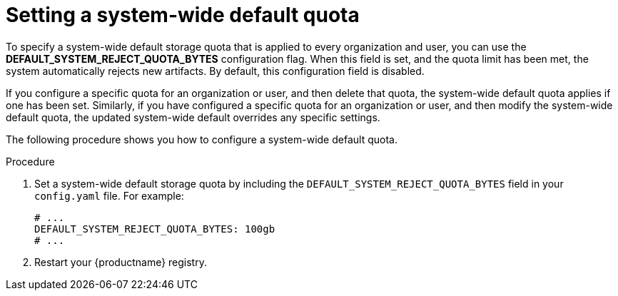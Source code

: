 :_mod-docs-content-type: PROCEDURE
[id="default-quota"]
= Setting a system-wide default quota

To specify a system-wide default storage quota that is applied to every organization and user, you can use the *DEFAULT_SYSTEM_REJECT_QUOTA_BYTES* configuration flag. When this field is set, and the quota limit has been met, the system automatically rejects new artifacts. By default, this configuration field is disabled. 

If you configure a specific quota for an organization or user, and then delete that quota, the system-wide default quota applies if one has been set. Similarly, if you have configured a specific quota for an organization or user, and then modify the system-wide default quota, the updated system-wide default overrides any specific settings.

The following procedure shows you how to configure a system-wide default quota.

.Procedure

. Set a system-wide default storage quota by including the `DEFAULT_SYSTEM_REJECT_QUOTA_BYTES` field in your `config.yaml` file. For example:
+
[source,yaml]
----
# ...
DEFAULT_SYSTEM_REJECT_QUOTA_BYTES: 100gb
# ...
----

. Restart your {productname} registry. 
